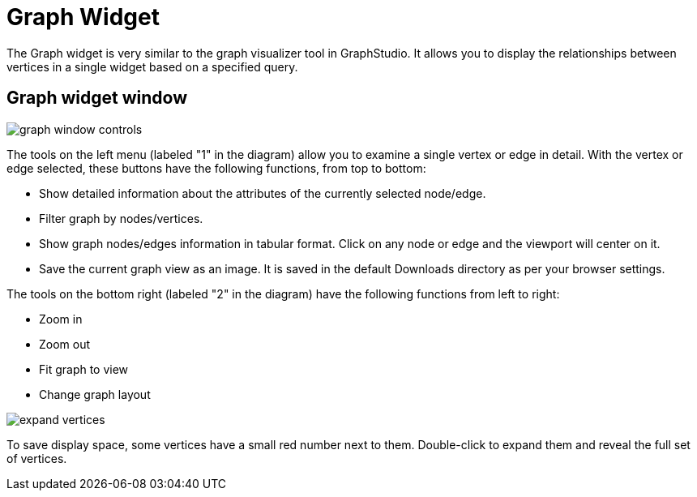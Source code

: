 = Graph Widget
:experimental:

The Graph widget is very similar to the graph visualizer tool in GraphStudio.
It allows you to display the relationships between vertices in a single widget based on a specified query.

== Graph widget window

image::graph-window-controls.png[]

The tools on the left menu (labeled "1" in the diagram) allow you to examine a single vertex or edge in detail.
With the vertex or edge selected, these buttons have the following functions, from top to bottom:

* Show detailed information about the attributes of the currently selected node/edge.
* Filter graph by nodes/vertices.
* Show graph nodes/edges information in tabular format.
Click on any node or edge and the viewport will center on it.
* Save the current graph view as an image. It is saved in the default Downloads directory as per your browser settings.

The tools on the bottom right (labeled "2" in the diagram) have the following functions from left to right:

* Zoom in
* Zoom out
* Fit graph to view
* Change graph layout

image::expand-vertices.png[]

To save display space, some vertices have a small red number next to them.
Double-click to expand them and reveal the full set of vertices.